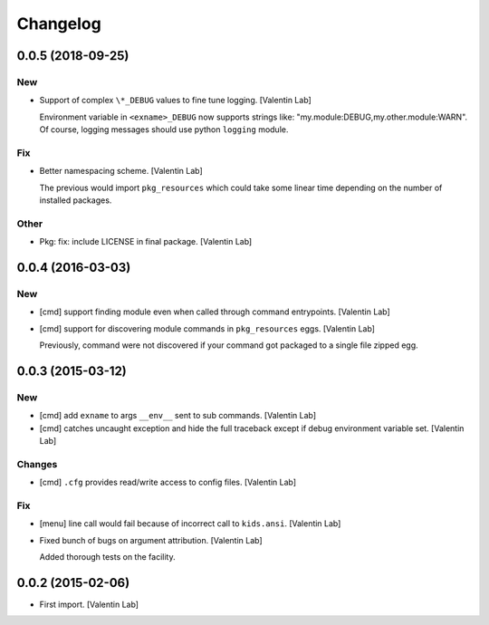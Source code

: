 Changelog
=========


0.0.5 (2018-09-25)
------------------

New
~~~
- Support of complex ``\*_DEBUG`` values to fine tune logging. [Valentin
  Lab]

  Environment variable in ``<exname>_DEBUG`` now supports strings like:
  "my.module:DEBUG,my.other.module:WARN". Of course, logging messages
  should use python ``logging`` module.

Fix
~~~
- Better namespacing scheme. [Valentin Lab]

  The previous would import ``pkg_resources`` which could take
  some linear time depending on the number of installed packages.

Other
~~~~~
- Pkg: fix: include LICENSE in final package. [Valentin Lab]


0.0.4 (2016-03-03)
------------------

New
~~~
- [cmd] support finding module even when called through command
  entrypoints. [Valentin Lab]
- [cmd] support for discovering module commands in ``pkg_resources``
  eggs. [Valentin Lab]

  Previously, command were not discovered if your command got packaged to
  a single file zipped egg.


0.0.3 (2015-03-12)
------------------

New
~~~
- [cmd] add ``exname`` to args ``__env__`` sent to sub commands.
  [Valentin Lab]
- [cmd] catches uncaught exception and hide the full traceback except if
  debug environment variable set. [Valentin Lab]

Changes
~~~~~~~
- [cmd] ``.cfg`` provides read/write access to config files. [Valentin
  Lab]

Fix
~~~
- [menu] line call would fail because of incorrect call to
  ``kids.ansi``. [Valentin Lab]
- Fixed bunch of bugs on argument attribution. [Valentin Lab]

  Added thorough tests on the facility.


0.0.2 (2015-02-06)
------------------
- First import. [Valentin Lab]


